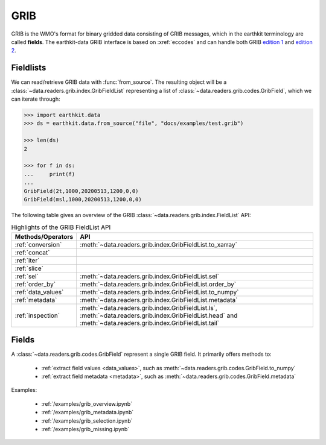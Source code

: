 .. _grib:


GRIB
---------

GRIB is the WMO's format for binary gridded data consisting of GRIB messages, which in the earthkit terminology are called **fields**. The earthkit-data GRIB interface is based on :xref:`eccodes` and can handle both GRIB `edition 1 <https://community.wmo.int/activity-areas/wmo-codes/manual-codes/grib-edition-1>`_ and `edition 2 <https://library.wmo.int/index.php?lvl=notice_display&id=10684>`_.

Fieldlists
+++++++++++

We can read/retrieve GRIB data with :func:`from_source`. The resulting object will be a :class:`~data.readers.grib.index.GribFieldList` representing a list of :class:`~data.readers.grib.codes.GribField`, which we can iterate through:

.. code-block:: python

    >>> import earthkit.data
    >>> ds = earthkit.data.from_source("file", "docs/examples/test.grib")

    >>> len(ds)
    2

    >>> for f in ds:
    ...     print(f)
    ...
    GribField(2t,1000,20200513,1200,0,0)
    GribField(msl,1000,20200513,1200,0,0)


The following table gives an overview of the GRIB :class:`~data.readers.grib.index.FieldList` API:

.. list-table:: Highlights of the GRIB FieldList API
   :header-rows: 1

   * - Methods/Operators
     - API
   * - :ref:`conversion`
     - :meth:`~data.readers.grib.index.GribFieldList.to_xarray`
   * - :ref:`concat`
     -
   * - :ref:`iter`
     -
   * - :ref:`slice`
     -
   * - :ref:`sel`
     - :meth:`~data.readers.grib.index.GribFieldList.sel`
   * - :ref:`order_by`
     - :meth:`~data.readers.grib.index.GribFieldList.order_by`
   * - :ref:`data_values`
     - :meth:`~data.readers.grib.index.GribFieldList.to_numpy`
   * - :ref:`metadata`
     - :meth:`~data.readers.grib.index.GribFieldList.metadata`
   * - :ref:`inspection`
     - :meth:`~data.readers.grib.index.GribFieldList.ls`, :meth:`~data.readers.grib.index.GribFieldList.head` and :meth:`~data.readers.grib.index.GribFieldList.tail`

Fields
+++++++

A :class:`~data.readers.grib.codes.GribField` represent a single GRIB field. It primarily offers methods to:

 - :ref:`extract field values <data_values>`, such as :meth:`~data.readers.grib.codes.GribField.to_numpy`
 - :ref:`extract field metadata <metadata>`, such as :meth:`~data.readers.grib.codes.GribField.metadata`

Examples:

    - :ref:`/examples/grib_overview.ipynb`
    - :ref:`/examples/grib_metadata.ipynb`
    - :ref:`/examples/grib_selection.ipynb`
    - :ref:`/examples/grib_missing.ipynb`
